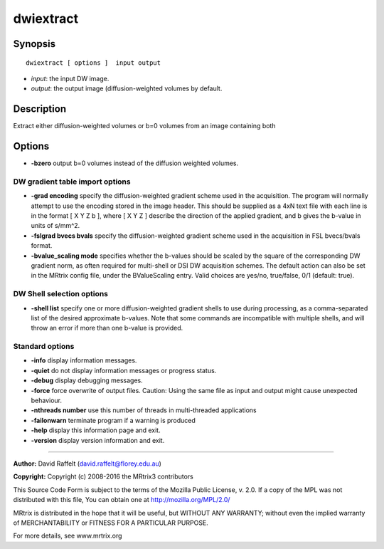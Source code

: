 dwiextract
===========

Synopsis
--------

::

    dwiextract [ options ]  input output

-  *input*: the input DW image.
-  *output*: the output image (diffusion-weighted volumes by default.

Description
-----------

Extract either diffusion-weighted volumes or b=0 volumes from an image containing both

Options
-------

-  **-bzero** output b=0 volumes instead of the diffusion weighted volumes.

DW gradient table import options
^^^^^^^^^^^^^^^^^^^^^^^^^^^^^^^^

-  **-grad encoding** specify the diffusion-weighted gradient scheme used in the acquisition. The program will normally attempt to use the encoding stored in the image header. This should be supplied as a 4xN text file with each line is in the format [ X Y Z b ], where [ X Y Z ] describe the direction of the applied gradient, and b gives the b-value in units of s/mm^2.

-  **-fslgrad bvecs bvals** specify the diffusion-weighted gradient scheme used in the acquisition in FSL bvecs/bvals format.

-  **-bvalue_scaling mode** specifies whether the b-values should be scaled by the square of the corresponding DW gradient norm, as often required for multi-shell or DSI DW acquisition schemes. The default action can also be set in the MRtrix config file, under the BValueScaling entry. Valid choices are yes/no, true/false, 0/1 (default: true).

DW Shell selection options
^^^^^^^^^^^^^^^^^^^^^^^^^^

-  **-shell list** specify one or more diffusion-weighted gradient shells to use during processing, as a comma-separated list of the desired approximate b-values. Note that some commands are incompatible with multiple shells, and will throw an error if more than one b-value is provided.

Standard options
^^^^^^^^^^^^^^^^

-  **-info** display information messages.

-  **-quiet** do not display information messages or progress status.

-  **-debug** display debugging messages.

-  **-force** force overwrite of output files. Caution: Using the same file as input and output might cause unexpected behaviour.

-  **-nthreads number** use this number of threads in multi-threaded applications

-  **-failonwarn** terminate program if a warning is produced

-  **-help** display this information page and exit.

-  **-version** display version information and exit.

--------------



**Author:** David Raffelt (david.raffelt@florey.edu.au)

**Copyright:** Copyright (c) 2008-2016 the MRtrix3 contributors

This Source Code Form is subject to the terms of the Mozilla Public License, v. 2.0. If a copy of the MPL was not distributed with this file, You can obtain one at http://mozilla.org/MPL/2.0/

MRtrix is distributed in the hope that it will be useful, but WITHOUT ANY WARRANTY; without even the implied warranty of MERCHANTABILITY or FITNESS FOR A PARTICULAR PURPOSE.

For more details, see www.mrtrix.org

